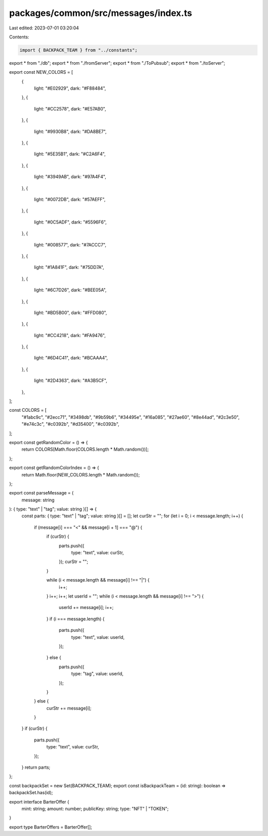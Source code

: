 packages/common/src/messages/index.ts
=====================================

Last edited: 2023-07-01 03:20:04

Contents:

.. code-block:: ts

    import { BACKPACK_TEAM } from "../constants";
export * from "./db";
export * from "./fromServer";
export * from "./ToPubsub";
export * from "./toServer";

export const NEW_COLORS = [
  {
    light: "#E02929",
    dark: "#F88484",
  },
  {
    light: "#CC2578",
    dark: "#E57AB0",
  },
  {
    light: "#9930B8",
    dark: "#DA8BE7",
  },
  {
    light: "#5E35B1",
    dark: "#C2A6F4",
  },
  {
    light: "#3949AB",
    dark: "#97A4F4",
  },
  {
    light: "#0072DB",
    dark: "#57AEFF",
  },
  {
    light: "#0C5ADF",
    dark: "#5596F6",
  },
  {
    light: "#008577",
    dark: "#7ACCC7",
  },
  {
    light: "#1A841F",
    dark: "#75DD7A",
  },
  {
    light: "#6C7D26",
    dark: "#BEE05A",
  },
  {
    light: "#BD5B00",
    dark: "#FFD080",
  },
  {
    light: "#CC4218",
    dark: "#FA9476",
  },
  {
    light: "#6D4C41",
    dark: "#BCAAA4",
  },
  {
    light: "#2D4363",
    dark: "#A3B5CF",
  },
];

const COLORS = [
  "#1abc9c",
  "#2ecc71",
  "#3498db",
  "#9b59b6",
  "#34495e",
  "#16a085",
  "#27ae60",
  "#8e44ad",
  "#2c3e50",
  "#e74c3c",
  "#c0392b",
  "#d35400",
  "#c0392b",
];

export const getRandomColor = () => {
  return COLORS[Math.floor(COLORS.length * Math.random())];
};

export const getRandomColorIndex = () => {
  return Math.floor(NEW_COLORS.length * Math.random());
};

export const parseMessage = (
  message: string
): { type: "text" | "tag"; value: string }[] => {
  const parts: { type: "text" | "tag"; value: string }[] = [];
  let curStr = "";
  for (let i = 0; i < message.length; i++) {
    if (message[i] === "<" && message[i + 1] === "@") {
      if (curStr) {
        parts.push({
          type: "text",
          value: curStr,
        });
        curStr = "";
      }

      while (i < message.length && message[i] !== "|") {
        i++;
      }
      i++;
      i++;
      let userId = "";
      while (i < message.length && message[i] !== ">") {
        userId += message[i];
        i++;
      }
      if (i === message.length) {
        parts.push({
          type: "text",
          value: userId,
        });
      } else {
        parts.push({
          type: "tag",
          value: userId,
        });
      }
    } else {
      curStr += message[i];
    }
  }
  if (curStr) {
    parts.push({
      type: "text",
      value: curStr,
    });
  }
  return parts;
};

const backpackSet = new Set(BACKPACK_TEAM);
export const isBackpackTeam = (id: string): boolean => backpackSet.has(id);

export interface BarterOffer {
  mint: string;
  amount: number;
  publicKey: string;
  type: "NFT" | "TOKEN";
}

export type BarterOffers = BarterOffer[];


